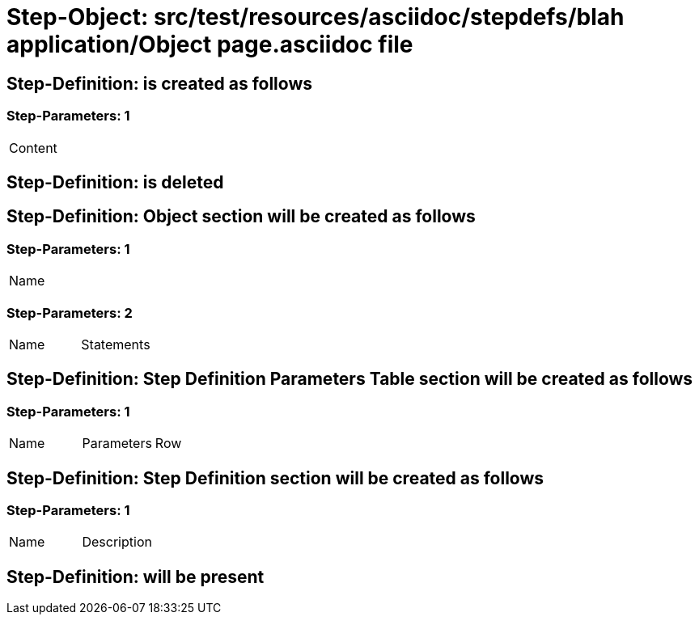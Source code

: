 = Step-Object: src/test/resources/asciidoc/stepdefs/blah application/Object page.asciidoc file

== Step-Definition: is created as follows

=== Step-Parameters: 1

|===
| Content
|===

== Step-Definition: is deleted

== Step-Definition: Object section will be created as follows

=== Step-Parameters: 1

|===
| Name
|===

=== Step-Parameters: 2

|===
| Name | Statements
|===

== Step-Definition: Step Definition Parameters Table section will be created as follows

=== Step-Parameters: 1

|===
| Name | Parameters | Row
|===

== Step-Definition: Step Definition section will be created as follows

=== Step-Parameters: 1

|===
| Name | Description
|===

== Step-Definition: will be present

